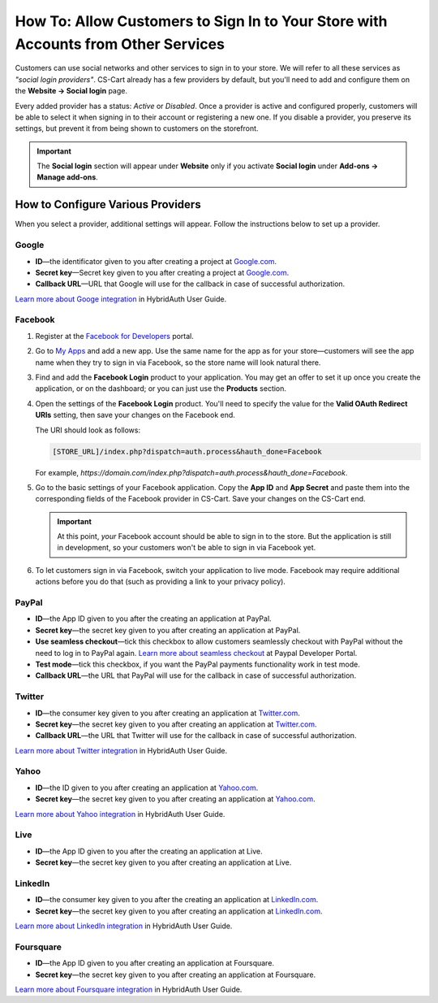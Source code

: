 **********************************************************************************
How To: Allow Customers to Sign In to Your Store with Accounts from Other Services
**********************************************************************************

Customers can use social networks and other services to sign in to your store. We will refer to all these services as *"social login providers"*. CS-Cart already has a few providers by default, but you'll need to add and configure them on the **Website → Social login** page.

Every added provider has a status: *Active* or *Disabled*. Once a provider is active and configured properly, customers will be able to select it when signing in to their account or registering a new one. If you disable a provider, you preserve its settings, but prevent it from being shown to customers on the storefront.

.. important::

    The **Social login** section will appear under **Website** only if you activate **Social login** under **Add-ons → Manage add-ons**.

==================================
How to Configure Various Providers
==================================

When you select a provider, additional settings will appear. Follow the instructions below to set up a provider.

------
Google
------

* **ID**—the identificator given to you after creating a project at `Google.com <https://code.google.com/apis/console/?pli=1>`_.

* **Secret key**—Secret key given to you after creating a project at `Google.com <https://code.google.com/apis/console/?pli=1>`_.

* **Callback URL**—URL that Google will use for the callback in case of successful authorization.

`Learn more about Googe integration <https://hybridauth.github.io/hybridauth/userguide/IDProvider_info_Google.html>`_ in HybridAuth User Guide.

--------
Facebook
--------

#. Register at the `Facebook for Developers <https://developers.facebook.com/apps>`_ portal.

#. Go to `My Apps <https://developers.facebook.com/apps/>`_ and add a new app. Use the same name for the app as for your store—customers will see the app name when they try to sign in via Facebook, so the store name will look natural there.

#. Find and add the **Facebook Login** product to your application. You may get an offer to set it up once you create the application, or on the dashboard; or you can just use the **Products** section.

#. Open the settings of the **Facebook Login** product. You'll need to specify the value for the **Valid OAuth Redirect URIs** setting, then save your changes on the Facebook end.

   The URI should look as follows:

   .. code-block:: none

       [STORE_URL]/index.php?dispatch=auth.process&hauth_done=Facebook

   For example, *https://domain.com/index.php?dispatch=auth.process&hauth_done=Facebook*.

#. Go to the basic settings of your Facebook application. Copy the **App ID** and **App Secret** and paste them into the corresponding fields of the Facebook provider in CS-Cart. Save your changes on the CS-Cart end.

   .. important::

       At this point, *your* Facebook account should be able to sign in to the store. But the application is still in development, so your customers won't be able to sign in via Facebook yet.

#. To let customers sign in via Facebook, switch your application to live mode. Facebook may require additional actions before you do that (such as providing a link to your privacy policy).

   .. image:: img/social_login_facebook.png
       :align: center
       :alt: Creating an application to make sign-in via Facebook work in a CS-Cart store.

------
PayPal
------

* **ID**—the App ID given to you after the creating an application at PayPal.

* **Secret key**—the secret key given to you after creating an application at PayPal.

* **Use seamless checkout**—tick this checkbox to allow customers seamlessly checkout with PayPal without the need to log in to PayPal again. `Learn more about seamless checkout <https://developer.paypal.com/docs/integration/direct/identity/seamless-checkout/>`_ at Paypal Developer Portal.

* **Test mode**—tick this checkbox, if you want the PayPal payments functionality work in test mode.

* **Callback URL**—the URL that PayPal will use for the callback in case of successful authorization.

-------
Twitter
-------

* **ID**—the consumer key given to you after creating an application at `Twitter.com <https://dev.twitter.com/apps>`_.

* **Secret key**—the secret key given to you after creating an application at `Twitter.com <https://dev.twitter.com/apps>`_.

* **Callback URL**—the URL that Twitter will use for the callback in case of successful authorization.

`Learn more about Twitter integration <https://hybridauth.github.io/hybridauth/userguide/IDProvider_info_Twitter.html>`_ in HybridAuth User Guide.

-----
Yahoo
-----

* **ID**—the ID given to you after creating an application at `Yahoo.com <https://login.yahoo.com/config/login_verify2?.src=devnet&.done=http%3A%2F%2Fdeveloper.apps.yahoo.com%2Fdashboard%2FcreateKey.html>`_.

* **Secret key**—the secret key given to you after creating an application at `Yahoo.com <https://login.yahoo.com/config/login_verify2?.src=devnet&.done=http%3A%2F%2Fdeveloper.apps.yahoo.com%2Fdashboard%2FcreateKey.html>`_.

`Learn more about Yahoo integration <https://hybridauth.github.io/hybridauth/userguide/IDProvider_info_Yahoo.html>`_ in HybridAuth User Guide.

----
Live
----

* **ID**—the App ID given to you after the creating an application at Live.

* **Secret key**—the secret key given to you after creating an application at Live.

--------
LinkedIn
--------

* **ID**—the consumer key given to you after the creating an application at `LinkedIn.com <https://www.linkedin.com/uas/login?session_redirect=http%3A%2F%2Fwww%2Elinkedin%2Ecom%2FpostLogin%3Fsession_rikey%3Dfpu_41blh0jL5hJkp1eZZ9sPHEr45YEUV4Y9mIsCRy6PInlq-z1MZ80P05D13_1UL8q9F6xC0pCVI-QRVkVsI6WC2zNeWCBXYHa%26l%3Dhttps%253A%252F%252Fwww%252Elinkedin%252Ecom%252Fsecure%252Fdeveloper%26id%3D0%26b%3D959a9590-bca1-4fa1-8e52-6a663be18db3%26h%3DeWBL%26m%3DGET>`_.

* **Secret key**—the secret key given to you after creating an application at `LinkedIn.com <https://www.linkedin.com/uas/login?session_redirect=http%3A%2F%2Fwww%2Elinkedin%2Ecom%2FpostLogin%3Fsession_rikey%3Dfpu_41blh0jL5hJkp1eZZ9sPHEr45YEUV4Y9mIsCRy6PInlq-z1MZ80P05D13_1UL8q9F6xC0pCVI-QRVkVsI6WC2zNeWCBXYHa%26l%3Dhttps%253A%252F%252Fwww%252Elinkedin%252Ecom%252Fsecure%252Fdeveloper%26id%3D0%26b%3D959a9590-bca1-4fa1-8e52-6a663be18db3%26h%3DeWBL%26m%3DGET>`_.

`Learn more about LinkedIn integration <https://hybridauth.github.io/hybridauth/userguide/IDProvider_info_LinkedIn.html>`_ in HybridAuth User Guide.

----------
Foursquare
----------

* **ID**—the App ID given to you after creating an application at Foursquare.

* **Secret key**—the secret key given to you after creating an application at Foursquare.

`Learn more about Foursquare integration <https://hybridauth.github.io/hybridauth/userguide/IDProvider_info_Foursquare.html>`_ in HybridAuth User Guide.
